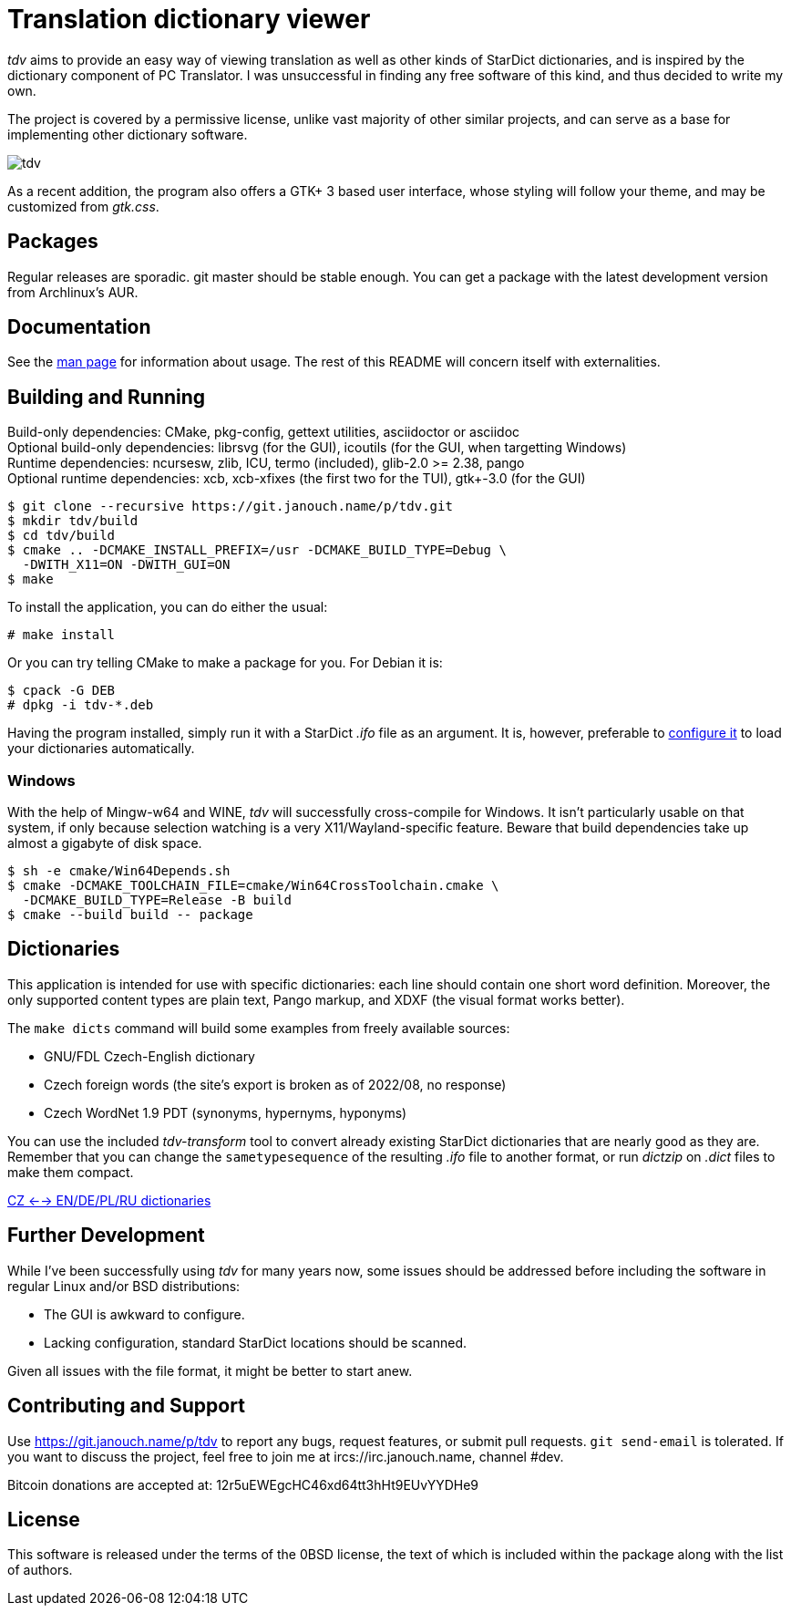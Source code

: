 Translation dictionary viewer
=============================

'tdv' aims to provide an easy way of viewing translation as well as other kinds
of StarDict dictionaries, and is inspired by the dictionary component
of PC Translator.  I was unsuccessful in finding any free software of this kind,
and thus decided to write my own.

The project is covered by a permissive license, unlike vast majority of other
similar projects, and can serve as a base for implementing other dictionary
software.

image::tdv.png[align="center"]

As a recent addition, the program also offers a GTK+ 3 based user interface,
whose styling will follow your theme, and may be customized from 'gtk.css'.

Packages
--------
Regular releases are sporadic.  git master should be stable enough.  You can get
a package with the latest development version from Archlinux's AUR.

Documentation
-------------
See the link:docs/tdv.1.adoc[man page] for information about usage.
The rest of this README will concern itself with externalities.

Building and Running
--------------------
Build-only dependencies:
 CMake, pkg-config, gettext utilities, asciidoctor or asciidoc +
Optional build-only dependencies:
 librsvg (for the GUI), icoutils (for the GUI, when targetting Windows) +
Runtime dependencies:
 ncursesw, zlib, ICU, termo (included), glib-2.0 >= 2.38, pango +
Optional runtime dependencies:
 xcb, xcb-xfixes (the first two for the TUI), gtk+-3.0 (for the GUI)

 $ git clone --recursive https://git.janouch.name/p/tdv.git
 $ mkdir tdv/build
 $ cd tdv/build
 $ cmake .. -DCMAKE_INSTALL_PREFIX=/usr -DCMAKE_BUILD_TYPE=Debug \
   -DWITH_X11=ON -DWITH_GUI=ON
 $ make

To install the application, you can do either the usual:

 # make install

Or you can try telling CMake to make a package for you.  For Debian it is:

 $ cpack -G DEB
 # dpkg -i tdv-*.deb

Having the program installed, simply run it with a StarDict '.ifo' file as
an argument.  It is, however, preferable to
link:docs/tdv.1.adoc#_configuration[configure it] to load your dictionaries
automatically.

Windows
~~~~~~~
With the help of Mingw-w64 and WINE, 'tdv' will successfully cross-compile
for Windows.  It isn't particularly usable on that system, if only because
selection watching is a very X11/Wayland-specific feature.  Beware that build
dependencies take up almost a gigabyte of disk space.

 $ sh -e cmake/Win64Depends.sh
 $ cmake -DCMAKE_TOOLCHAIN_FILE=cmake/Win64CrossToolchain.cmake \
   -DCMAKE_BUILD_TYPE=Release -B build
 $ cmake --build build -- package

Dictionaries
------------
This application is intended for use with specific dictionaries: each line
should contain one short word definition.  Moreover, the only supported content
types are plain text, Pango markup, and XDXF (the visual format works better).

The `make dicts` command will build some examples from freely available sources:

 - GNU/FDL Czech-English dictionary
 - Czech foreign words (the site's export is broken as of 2022/08, no response)
 - Czech WordNet 1.9 PDT (synonyms, hypernyms, hyponyms)

You can use the included 'tdv-transform' tool to convert already existing
StarDict dictionaries that are nearly good as they are.  Remember that you can
change the `sametypesequence` of the resulting '.ifo' file to another format,
or run 'dictzip' on '.dict' files to make them compact.

https://mega.co.nz/#!axtD0QRK!sbtBgizksyfkPqKvKEgr8GQ11rsWhtqyRgUUV0B7pwg[CZ <--> EN/DE/PL/RU dictionaries]

Further Development
-------------------
While I've been successfully using 'tdv' for many years now, some issues
should be addressed before including the software in regular Linux and/or
BSD distributions:

 - The GUI is awkward to configure.
 - Lacking configuration, standard StarDict locations should be scanned.

Given all issues with the file format, it might be better to start anew.

Contributing and Support
------------------------
Use https://git.janouch.name/p/tdv to report any bugs, request features,
or submit pull requests.  `git send-email` is tolerated.  If you want to discuss
the project, feel free to join me at ircs://irc.janouch.name, channel #dev.

Bitcoin donations are accepted at: 12r5uEWEgcHC46xd64tt3hHt9EUvYYDHe9

License
-------
This software is released under the terms of the 0BSD license, the text of which
is included within the package along with the list of authors.
